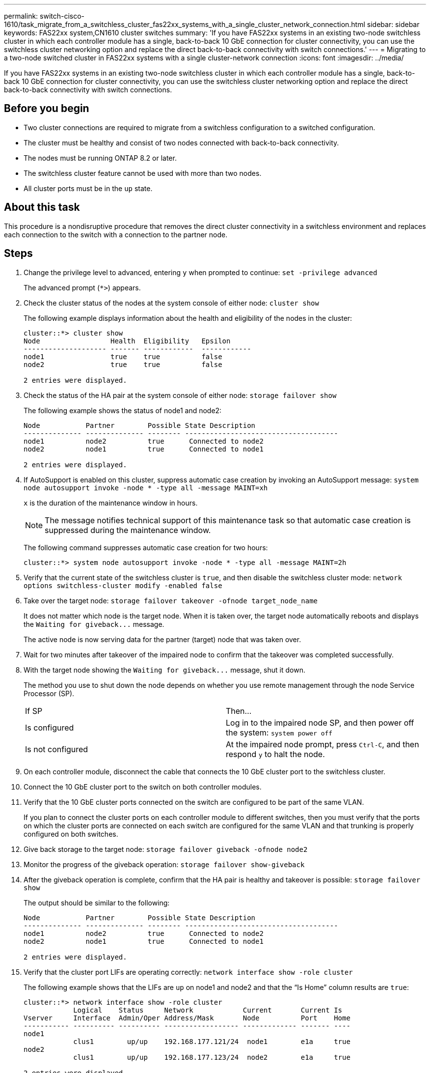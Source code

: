 ---
permalink: switch-cisco-1610/task_migrate_from_a_switchless_cluster_fas22xx_systems_with_a_single_cluster_network_connection.html
sidebar: sidebar
keywords: FAS22xx system,CN1610 cluster switches
summary: 'If you have FAS22xx systems in an existing two-node switchless cluster in which each controller module has a single, back-to-back 10 GbE connection for cluster connectivity, you can use the switchless cluster networking option and replace the direct back-to-back connectivity with switch connections.'
---
= Migrating to a two-node switched cluster in FAS22xx systems with a single cluster-network connection
:icons: font
:imagesdir: ../media/

[.lead]
If you have FAS22xx systems in an existing two-node switchless cluster in which each controller module has a single, back-to-back 10 GbE connection for cluster connectivity, you can use the switchless cluster networking option and replace the direct back-to-back connectivity with switch connections.

== Before you begin

* Two cluster connections are required to migrate from a switchless configuration to a switched configuration.
* The cluster must be healthy and consist of two nodes connected with back-to-back connectivity.
* The nodes must be running ONTAP 8.2 or later.
* The switchless cluster feature cannot be used with more than two nodes.
* All cluster ports must be in the `up` state.

== About this task

This procedure is a nondisruptive procedure that removes the direct cluster connectivity in a switchless environment and replaces each connection to the switch with a connection to the partner node.

== Steps

. Change the privilege level to advanced, entering `y` when prompted to continue: `set -privilege advanced`
+
The advanced prompt (`*>`) appears.

. Check the cluster status of the nodes at the system console of either node: `cluster show`
+
The following example displays information about the health and eligibility of the nodes in the cluster:
+
----

cluster::*> cluster show
Node                 Health  Eligibility   Epsilon
-------------------- ------- ------------  ------------
node1                true    true          false
node2                true    true          false

2 entries were displayed.
----

. Check the status of the HA pair at the system console of either node: `storage failover show`
+
The following example shows the status of node1 and node2:
+
----

Node           Partner        Possible State Description
-------------- -------------- -------- -------------------------------------
node1          node2          true      Connected to node2
node2          node1          true      Connected to node1

2 entries were displayed.
----

. If AutoSupport is enabled on this cluster, suppress automatic case creation by invoking an AutoSupport message: `system node autosupport invoke -node * -type all -message MAINT=xh`
+
`x` is the duration of the maintenance window in hours.
+
[NOTE]
====
The message notifies technical support of this maintenance task so that automatic case creation is suppressed during the maintenance window.
====
+
The following command suppresses automatic case creation for two hours:
+
----
cluster::*> system node autosupport invoke -node * -type all -message MAINT=2h
----

. Verify that the current state of the switchless cluster is `true`, and then disable the switchless cluster mode: `network options switchless-cluster modify -enabled false`
. Take over the target node: `storage failover takeover -ofnode target_node_name`
+
It does not matter which node is the target node. When it is taken over, the target node automatically reboots and displays the `+Waiting for giveback...+` message.
+
The active node is now serving data for the partner (target) node that was taken over.

. Wait for two minutes after takeover of the impaired node to confirm that the takeover was completed successfully.
. With the target node showing the `+Waiting for giveback...+` message, shut it down.
+
The method you use to shut down the node depends on whether you use remote management through the node Service Processor (SP).
+
|===
| If SP| Then...
a|
Is configured
a|
Log in to the impaired node SP, and then power off the system: `system power off`
a|
Is not configured
a|
At the impaired node prompt, press `Ctrl-C`, and then respond `y` to halt the node.
|===

. On each controller module, disconnect the cable that connects the 10 GbE cluster port to the switchless cluster.
. Connect the 10 GbE cluster port to the switch on both controller modules.
. Verify that the 10 GbE cluster ports connected on the switch are configured to be part of the same VLAN.
+
If you plan to connect the cluster ports on each controller module to different switches, then you must verify that the ports on which the cluster ports are connected on each switch are configured for the same VLAN and that trunking is properly configured on both switches.

. Give back storage to the target node: `storage failover giveback -ofnode node2`
. Monitor the progress of the giveback operation: `storage failover show-giveback`
. After the giveback operation is complete, confirm that the HA pair is healthy and takeover is possible: `storage failover show`
+
The output should be similar to the following:
+
----

Node           Partner        Possible State Description
-------------- -------------- -------- -------------------------------------
node1          node2          true      Connected to node2
node2          node1          true      Connected to node1

2 entries were displayed.
----

. Verify that the cluster port LIFs are operating correctly: `network interface show -role cluster`
+
The following example shows that the LIFs are `up` on node1 and node2 and that the "`Is Home`" column results are `true`:
+
----

cluster::*> network interface show -role cluster
            Logical    Status     Network            Current       Current Is
Vserver     Interface  Admin/Oper Address/Mask       Node          Port    Home
----------- ---------- ---------- ------------------ ------------- ------- ----
node1
            clus1        up/up    192.168.177.121/24  node1        e1a     true
node2
            clus1        up/up    192.168.177.123/24  node2        e1a     true

2 entries were displayed.
----

. Check the cluster status of the nodes at the system console of either node: `cluster show`
+
The following example displays information about the health and eligibility of the nodes in the cluster:
+
----

cluster::*> cluster show
Node                 Health  Eligibility   Epsilon
-------------------- ------- ------------  ------------
node1                true    true          false
node2                true    true          false

2 entries were displayed.
----

. Ping the cluster ports to verify the cluster connectivity: `cluster ping-cluster local`
+
The command output should show connectivity between all of the cluster ports.

. If you suppressed automatic case creation, reenable it by invoking an AutoSupport message: `system node autosupport invoke -node * -type all -message MAINT=END`
+
----
cluster::*> system node autosupport invoke -node * -type all -message MAINT=END
----

. Change the privilege level back to admin: `set -privilege admin`

*Related information*

https://kb.netapp.com/support/s/article/how-to-suppress-automatic-case-creation-during-scheduled-maintenance-windows[NetApp KB Article 1010449: How to suppress automatic case creation during scheduled maintenance windows]
